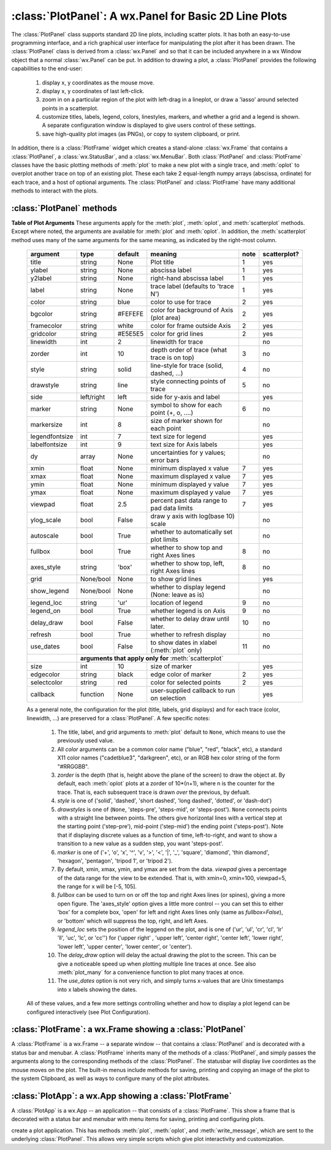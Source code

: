 
==========================================================
:class:`PlotPanel`:  A wx.Panel for Basic 2D Line Plots
==========================================================

.. module:: plotpanel



The :class:`PlotPanel` class supports standard 2D line plots, including
scatter plots.  It has both an easy-to-use programming interface, and a rich
graphical user interface for manipulating the plot after it has been drawn.
The :class:`PlotPanel` class is derived from a :class:`wx.Panel` and so that
it can be included anywhere in a wx Window object that a normal
:class:`wx.Panel` can be put.  In addition to drawing a plot, a
:class:`PlotPanel` provides the following capabilities to the end-user:

   1. display x, y coordinates as the mouse move.
   2. display x, y coordinates of last left-click.
   3. zoom in on a particular region of the plot with left-drag in a
      lineplot, or draw a 'lasso' around selected points in a scatterplot.
   4. customize titles, labels, legend, colors, linestyles, markers, and
      whether a grid and a legend is shown.  A separate configuration
      window is displayed to give users control of these settings.
   5. save high-quality plot images (as PNGs), or copy to system
      clipboard, or print.

In addition, there is a :class:`PlotFrame` widget which creates a
stand-alone :class:`wx.Frame` that contains a :class:`PlotPanel`, a
:class:`wx.StatusBar`, and a :class:`wx.MenuBar`.  Both :class:`PlotPanel`
and :class:`PlotFrame` classes have the basic plotting methods of
:meth:`plot` to make a new plot with a single trace, and :meth:`oplot` to
overplot another trace on top of an existing plot.  These each take 2
equal-length numpy arrays (abscissa, ordinate) for each trace, and a host
of optional arguments.  The :class:`PlotPanel` and :class:`PlotFrame` have
many additional methods to interact with the plots.

.. class:: PlotPanel(parent, size=(700, 450), dpi=150, fontsize=9, **kws)

   Create a Plot Panel, a :class:`wx.Panel` with a matplotlib Figure.
   This takes many optional arguments:

   :param parent: wx parent object.
   :param size:   figure size in wxPython pixel coordinates ((700, 450)).
   :type  size:    wx.Size  or tuple of 2 integers.
   :param dpi:    dots per inch for figure (150).
   :type  dpi:    integer
   :param axisbg:    background colour for Axis ('#FEFEFE').
   :type  axisbg:  valid colour name
   :param fontsize:  font size for wxFont for labels and ticks (9).
   :type  fontsize:  integer
   :param output_title:  string to use for output plots ('plot').
   :param messenger:     function to use for writing output messages  (``None``).
   :type  messenger:     callable or ``None``
   :param trace_color_callback: function to call when a color changes (``None``).
   :type  trace_color_callback: callable or ``None``
   :param show_config_popup: whether to enable a popup-menu on right-click.
   :type show_config_popup: ``True``/``False``

   The *size*, and *dpi* arguments are sent to matplotlib's
   :class:`Figure`.  The *messenger* should should be a function that
   accepts text messages from the panel for informational display.  The
   default value is to use :func:`sys.stdout.write`.

   The *show_config_popup* arguments controls whether to bind right-click
   to showing a poup menu with options to zoom in or out, configure the
   plot, or save the image to a file.

   Keyword parameters in ``**kws`` other than those listed above are sent to the wx.Panel.


:class:`PlotPanel` methods
=============================================


.. method:: plot(x, y, **kws)

   Draw a plot of the numpy arrays *x* and *y*, erasing any existing plot.  The
   displayed curve for these data is called a *trace*.  The :meth:`plot` method
   has many optional parameters, all using keyword/value argument.  Since most
   of these are shared with the :meth:`oplot` method, the full set of parameters
   is given in :ref:`Table of Plot Arguments <plotopt_table>`

.. method:: oplot(x, y, **kws)

   Draw a plot of the numpy arrays *x* and *y*, overplotting any existing
   plot, so that both traces are visible.

   The :meth:`oplot` method has many optional parameters,  as listed in
   :ref:`Table of Plot Arguments <plotopt_table>`

.. _plotopt_table:

**Table of Plot Arguments** These arguments apply for the :meth:`plot`, :meth:`oplot`, and
:meth:`scatterplot` methods.  Except where noted, the arguments are available for :meth:`plot` and
:meth:`oplot`.  In addition, the :meth:`scatterplot` method uses many of the same arguments for the
same meaning, as indicated by the right-most column.

  +----------------+------------+---------+------------------------------------------------+-----+-------------+
  | argument       |   type     | default | meaning                                        |note | scatterplot?|
  +================+============+=========+================================================+=====+=============+
  | title          | string     | None    | Plot title                                     |  1  |  yes        |
  +----------------+------------+---------+------------------------------------------------+-----+-------------+
  | ylabel         | string     | None    | abscissa label                                 |  1  |  yes        |
  +----------------+------------+---------+------------------------------------------------+-----+-------------+
  | y2label        | string     | None    | right-hand abscissa label                      |  1  |  yes        |
  +----------------+------------+---------+------------------------------------------------+-----+-------------+
  | label          | string     | None    | trace label (defaults to 'trace N')            |  1  |  yes        |
  +----------------+------------+---------+------------------------------------------------+-----+-------------+
  | color          | string     | blue    | color to use for trace                         |  2  |  yes        |
  +----------------+------------+---------+------------------------------------------------+-----+-------------+
  | bgcolor        | string     | #FEFEFE | color for background of Axis (plot area)       |  2  |  yes        |
  +----------------+------------+---------+------------------------------------------------+-----+-------------+
  | framecolor     | string     | white   | color for frame outside Axis                   |  2  |  yes        |
  +----------------+------------+---------+------------------------------------------------+-----+-------------+
  | gridcolor      | string     | #E5E5E5 | color for grid lines                           |  2  |  yes        |
  +----------------+------------+---------+------------------------------------------------+-----+-------------+
  | linewidth      | int        | 2       | linewidth for trace                            |     |  no         |
  +----------------+------------+---------+------------------------------------------------+-----+-------------+
  | zorder         | int        | 10      | depth order of trace (what trace is on top)    |  3  |  no         |
  +----------------+------------+---------+------------------------------------------------+-----+-------------+
  | style          | string     | solid   | line-style for trace (solid, dashed, ...)      |  4  |  no         |
  +----------------+------------+---------+------------------------------------------------+-----+-------------+
  | drawstyle      | string     | line    | style connecting points of trace               |  5  |  no         |
  +----------------+------------+---------+------------------------------------------------+-----+-------------+
  | side           | left/right | left    | side for y-axis and label                      |     |  yes        |
  +----------------+------------+---------+------------------------------------------------+-----+-------------+
  | marker         | string     | None    | symbol to show for each point (+, o, ....)     |  6  |  no         |
  +----------------+------------+---------+------------------------------------------------+-----+-------------+
  | markersize     | int        | 8       | size of marker shown for each point            |     |  no         |
  +----------------+------------+---------+------------------------------------------------+-----+-------------+
  | legendfontsize | int        | 7       | text size for legend                           |     |  yes        |
  +----------------+------------+---------+------------------------------------------------+-----+-------------+
  | labelfontsize  | int        | 9       | text size for Axis labels                      |     |  yes        |
  +----------------+------------+---------+------------------------------------------------+-----+-------------+
  | dy             | array      | None    | uncertainties for y values; error bars         |     |  no         |
  +----------------+------------+---------+------------------------------------------------+-----+-------------+
  | xmin           | float      | None    | minimum displayed x value                      |  7  |  yes        |
  +----------------+------------+---------+------------------------------------------------+-----+-------------+
  | xmax           | float      | None    | maximum displayed x value                      |  7  |  yes        |
  +----------------+------------+---------+------------------------------------------------+-----+-------------+
  | ymin           | float      | None    | minimum displayed y value                      |  7  |  yes        |
  +----------------+------------+---------+------------------------------------------------+-----+-------------+
  | ymax           | float      | None    | maximum displayed y value                      |  7  |  yes        |
  +----------------+------------+---------+------------------------------------------------+-----+-------------+
  | viewpad        | float      | 2.5     | percent past data range to pad data limits     |  7  |  yes        |
  +----------------+------------+---------+------------------------------------------------+-----+-------------+
  | ylog_scale     | bool       | False   | draw y axis with log(base 10) scale            |     |  no         |
  +----------------+------------+---------+------------------------------------------------+-----+-------------+
  | autoscale      | bool       | True    | whether to automatically set plot limits       |     |  no         |
  +----------------+------------+---------+------------------------------------------------+-----+-------------+
  | fullbox        | bool       | True    | whether to show top and right Axes lines       |  8  |  no         |
  +----------------+------------+---------+------------------------------------------------+-----+-------------+
  | axes_style     | string     | 'box'   | whether to show top, left, right Axes lines    |  8  |  no         |
  +----------------+------------+---------+------------------------------------------------+-----+-------------+
  | grid           | None/bool  | None    | to show grid lines                             |     |  yes        |
  +----------------+------------+---------+------------------------------------------------+-----+-------------+
  | show_legend    | None/bool  | None    | whether to display legend (None: leave as is)  |     |  no         |
  +----------------+------------+---------+------------------------------------------------+-----+-------------+
  | legend_loc     | string     | 'ur'    | location of legend                             |  9  |  no         |
  +----------------+------------+---------+------------------------------------------------+-----+-------------+
  | legend_on      | bool       | True    | whether legend is on Axis                      |  9  |  no         |
  +----------------+------------+---------+------------------------------------------------+-----+-------------+
  | delay_draw     | bool       | False   | whether to delay draw until later.             | 10  |  no         |
  +----------------+------------+---------+------------------------------------------------+-----+-------------+
  | refresh        | bool       | True    | whether to refresh display                     |     |  no         |
  +----------------+------------+---------+------------------------------------------------+-----+-------------+
  | use_dates      | bool       | False   | to show dates in xlabel (:meth:`plot` only)    | 11  |  no         |
  +----------------+------------+---------+------------------------------------------------+-----+-------------+
  |                | **arguments that apply only for** :meth:`scatterplot`                       |             |
  +----------------+------------+---------+------------------------------------------------+-----+-------------+
  | size           | int        | 10      | size of marker                                 |     |  yes        |
  +----------------+------------+---------+------------------------------------------------+-----+-------------+
  | edgecolor      | string     | black   | edge color of marker                           |  2  |  yes        |
  +----------------+------------+---------+------------------------------------------------+-----+-------------+
  | selectcolor    | string     | red     | color for selected points                      |  2  |  yes        |
  +----------------+------------+---------+------------------------------------------------+-----+-------------+
  | callback       | function   | None    | user-supplied callback to run on selection     |     |  yes        |
  +----------------+------------+---------+------------------------------------------------+-----+-------------+

  As a general note, the configuration for the plot (title, labels, grid
  displays) and for each trace (color, linewidth, ...) are preserved for a
  :class:`PlotPanel`. A few specific notes:

   1. The title, label, and grid arguments to :meth:`plot` default to ``None``,
      which means to use the previously used value.

   2. All *color* arguments can be a common color name ("blue", "red", "black", etc), a standard X11 color
      names ("cadetblue3", "darkgreen", etc), or an RGB hex color string of the form "#RRGGBB".

   3. *zorder* is the depth (that is, height above the plane of the screen) to draw the object at.  By
      default, each :meth:`oplot` plots at a zorder of 10*(n+1), where n is the counter for the trace.
      That is, each subsequent trace is drawn *over* the previous, by defualt.

   4. *style* is one of ('solid', 'dashed', 'short dashed', 'long dashed', 'dotted', or 'dash-dot')

   5. *drawstyles* is one of (``None``, 'steps-pre', 'steps-mid', or 'steps-post').  ``None`` connects
      points with a straight line between points.  The others give horizontal lines with a vertical step
      at the starting point ('step-pre'), mid-point ('step-mid') the ending point ('steps-post').  Note
      that if displaying discrete values as a function of time, left-to-right, and want to show a
      transition to a new value as a sudden step, you want 'steps-post'.

   6. *marker* is one of ('+', 'o', 'x', '^', 'v', '>', '<', '|', '_', 'square', 'diamond', 'thin
      diamond', 'hexagon', 'pentagon', 'tripod 1', or 'tripod 2').

   7. By default, xmin, xmax, ymin, and ymax are set from the data. *viewpad* gives a
      percentage of the data range for the view to be extended.  That is, with xmin=0,
      xmin=100, viewpad=5, the range for x will be [-5, 105].

   8. *fullbox* can be used to turn on or off the top and right Axes lines (or spines), giving a more open
      figure.  The 'axes_style' option gives a little more control -- you can set this to either 'box' for
      a complete box, 'open' for left and right Axes lines only (same as *fullbox=False*), or 'bottom'
      which will suppress the top, right, and left Axes.

   9. *legend_loc* sets the position of the leggend on the plot, and is one of ('ur', 'ul', 'cr', 'cl',
      'lr' 'll', 'uc', 'lc', or 'cc'') for ('upper right' , 'upper left', 'center right', 'center left',
      'lower right', 'lower left', 'upper center', 'lower center', or 'center').

   10. The *delay_draw* option will delay the actual drawing the plot to
       the screen. This can be give a noticeable speed up when plotting
       multiple line traces at once.  See also :meth:`plot_many` for a
       convenience function to plot many traces at once.

   11. The *use_dates* option is not very rich, and simply turns x-values
       that are Unix timestamps into x labels showing the dates.

  All of these values, and a few more settings controlling whether and how to display a plot legend can be
  configured interactively (see Plot Configuration).

.. method:: update_line(trace, x, y, side='left', update_limits=True, draw=False)

   update an existing trace.

   :param trace: integer index for the trace (0 is the first trace)
   :param x:     array of x values
   :param y:     array of y values
   :param side:  which y axis to use ('left' or 'right').
   :param update_limits:  whether to force an update of the limits.
   :param draw:    whether to force a redrawing of the canvas.

   This function is particularly useful for data that is changing and you
   wish to update traces from a previous :meth:`plot` or :meth:`oplot` with
   the new (x, y) data without completely redrawing the entire plot.  Using
   this method is substantially faster than replotting, and should be used
   for dynamic plots such as a StripChart.

.. method:: plot_many(xylist, side='left', title=None, xlabel=None, ylabel=None, **kws)

   Plot many x, y datasets at a single time. *xylist* should be a list or
   tuple of two-element list or tuple of (*x*, *y*) data arrays.  Many of
   the properties listed in :ref:`Table of Plot Arguments <plotopt_table>`
   can be specified.

   If plotting many datasets, this method can give a significant speed-up
   over calling :meth:`plot` followed by many calls of :meth:`oplot`, as
   that will render the full image after each call, while the
   :meth:`plot_many` will delay plotting until all the datasets are ready
   to be plotted.

.. method:: scatterplot(x, y, **kws)

   draws a 2d scatterplot.   This is a collection of points that are not meant to imply a specific
   order that can be connected by a continuous line.    A full list of arguments are listed in
   :ref:`Table of Plot Arguments <plotopt_table>`.

.. method:: clear()

   Clear the plot.

.. method:: add_text(text, x, y, side='left', rotation=None, ha='left', va='center', family=None, **kws)

   add text to the plot.

   :param text: text to write
   :param x:    x coordinate for text
   :param y:    y coordinate for text
   :param side: which axis to use ('left' or 'right') for coordinates.
   :param rotation:  text rotation: angle in degrees or 'vertical' or 'horizontal'
   :param ha:  horizontal alignment ('left', 'center', 'right')
   :param va:  vertical alignment ('top', 'center', 'bottom', 'baseline')
   :param family:  name of font family ('serif', 'sans-serif', etc)

.. method:: add_arrow(x1, y1, x2, y2, side='left', shape='full', color='black', wdith=0.01, head_width=0.03, overhang=0)


   draw arrow from (x1, y1) to (x2, y2).

   :param x1: starting x coordinate
   :param y1: starting y coordinate
   :param x2: endnig x coordinate
   :param y2: ending y coordinate
   :param side: which axis to use ('left' or 'right') for coordinates.
   :param shape:  arrow head shape ('full', 'left', 'right')
   :param color:  arrow fill color ('black')
   :param width:  width of arrow line (in points. default=0.01)
   :param head_width:  width of arrow head (in points. default=0.1)
   :param overhang:    amount the arrow is swept back (in points. default=0)


.. method:: set_xylims(limits[, axes=None[, side=None]])

   Set the x and y limits for a plot based on a 2x2 list.

   :param limits: x and y limits
   :type limits: a 4-element list: [xmin, xmax, ymin, ymax]
   :param axes: instance of matplotlib axes to use (i.e, for right or left side y axes)
   :param side: set to 'right' to get right-hand axes.

.. method:: get_xylims()

   return current x, y limits.

.. method:: unzoom()

   unzoom the plot.  The x, y limits for interactive zooms are stored, and this function unzooms one level.

.. method:: unzoom_all()

   unzoom the plot to the full data range.

.. method:: set_title(title)

   set the plot title.

.. method:: set_xlabel(label)

   set the label for the ordinate axis.

.. method:: set_ylabel(label)

   set the label for the left-hand abscissa axis.

.. method:: set_y2label(label)

   set the label for the right-hand abscissa axis.

.. method:: set_bgcol(color)

   set the background color for the PlotPanel.

.. method:: write_message(message)

   write a message to the messenger.  For a :class:`PlotPanel` embedded in
   a :class:`PlotFrame`, this will go the the Status Bar.

.. method:: save_figure()

   shows a File Dialog to save a PNG image of the current plot.

.. method:: configure()

   show plot configuration window for customizing plot.

.. method:: reset_config()

   reset the configuration to default settings.


:class:`PlotFrame`: a wx.Frame showing a :class:`PlotPanel`
====================================================================

.. module:: plotframe

A :class:`PlotFrame` is a wx.Frame -- a separate window -- that
contains a :class:`PlotPanel` and is decorated with a status bar and
menubar.  A :class:`PlotFrame` inherits many of the methods of a
:class:`PlotPanel`, and simply passes the arguments along to the
corresponding methods of the :class:`PlotPanel`.  The statusbar will
display live coordintes as the mouse moves on the plot.  The built-in
menus include methods for saving, printing and copying an image of the
plot to the system Clipboard, as well as ways to configure many of the
plot attributes.

.. class:: PlotFrame(parent[, size=(700, 450)[, title=None[, **kws]]])

   create a plot frame.  This frame will have a :data:`panel` member
   holding the underlying :class:`PlotPanel`, and have menus and statusbar
   for plot interaction.

.. method:: plot(x, y, **kws)

   Passed to panel.plot

.. method:: oplot(x, y, **kws)

   Passed to panel.oplot

.. method:: scatterplot(x, y, **kws)

   Passed to panel.scatterplot

.. method:: clear()

   Passed to panel.clear

.. method:: update_trace(x, y, **kws)

   Passed to panel.update_trace

.. method:: reset_config(x, y, **kws)

   Passed to panel.reset_config


:class:`PlotApp`: a wx.App showing a :class:`PlotFrame`
====================================================================

.. module:: plotapp

A :class:`PlotApp` is a wx.App -- an application -- that consists of a
:class:`PlotFrame`.  This show a frame that is decorated with a status bar
and menubar with menu items for saving, printing and configuring plots.

.. class:: PlotApp()

   create a plot application.  This has methods :meth:`plot`, :meth:`oplot`, and
   :meth:`write_message`, which are sent to the underlying :class:`PlotPanel`.
   This allows very simple scripts which give plot interactivity and
   customization.
